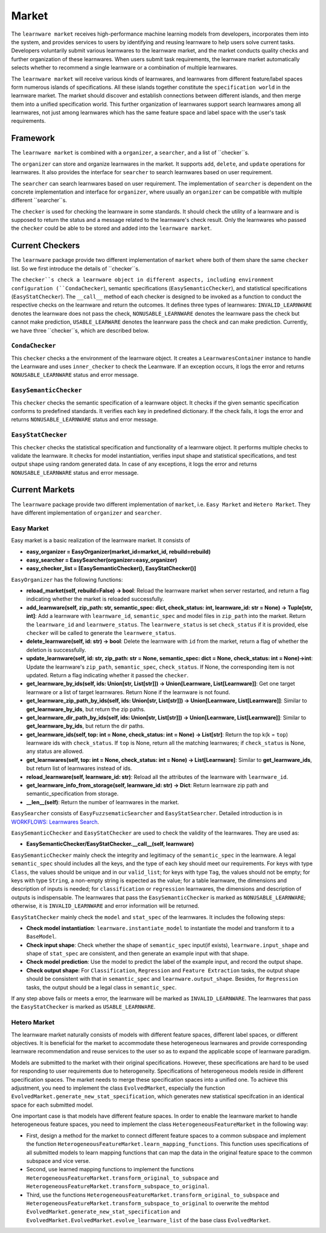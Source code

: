 .. _market:

================================
Market
================================

The ``learnware market`` receives high-performance machine learning models from developers, incorporates them into the system, and provides services to users by identifying and reusing learnware to help users solve current tasks. Developers voluntarily submit various learnwares to the learnware market, and the market conducts quality checks and further organization of these learnwares. When users submit task requirements, the learnware market automatically selects whether to recommend a single learnware or a combination of multiple learnwares. 

The ``learnware market`` will receive various kinds of learnwares, and learnwares from different feature/label spaces form numerous islands of specifications. All these islands together constitute the ``specification world`` in the learnware market. The market should discover and establish connections between different islands, and then merge them into a unified specification world. This further organization of learnwares support search learnwares among all learnwares, not just among learnwares which has the same feature space and label space with the user's task requirements.

Framework
======================================

The ``learnware market`` is combined with a ``organizer``, a ``searcher``, and a list of ``checker``s. 

The ``organizer`` can store and organize learnwares in the market. It supports ``add``, ``delete``, and ``update`` operations for learnwares. It also provides the interface for ``searcher`` to search learnwares based on user requirement.

The ``searcher`` can search learnwares based on user requirement. The implementation of ``searcher`` is dependent on the concrete implementation and interface for ``organizer``, where usually an ``organizer`` can be compatible with multiple different ``searcher``s.

The ``checker`` is used for checking the learnware in some standards. It should check the utility of a learnware and is supposed to return the status and a message related to the learnware's check result. Only the learnwares who passed the ``checker`` could be able to be stored and added into the ``learnware market``. 



Current Checkers
======================================

The ``learnware`` package provide two different implementation of ``market`` where both of them share the same ``checker`` list. So we first introduce the details of ``checker``s.

The ``checker``s check a learnware object in different aspects, including environment configuration (``CondaChecker``), semantic specifications (``EasySemanticChecker``), and statistical specifications (``EasyStatChecker``). The ``__call__`` method of each checker is designed to be invoked as a function to conduct the respective checks on the learnware and return the outcomes. It defines three types of learnwares: ``INVALID_LEARNWARE`` denotes the learnware does not pass the check, ``NONUSABLE_LEARNWARE`` denotes the learnware pass the check but cannot make prediction, ``USABLE_LEARWARE`` denotes the leanrware pass the check and can make prediction. Currently, we have three ``checker``s, which are described below.


``CondaChecker``
------------------
This ``checker`` checks a the environment of the learnware object. It creates a ``LearnwaresContainer`` instance to handle the Learnware and uses ``inner_checker`` to check the Learnware. If an exception occurs, it logs the error and returns ``NONUSABLE_LEARNWARE`` status and error message.


``EasySemanticChecker``
-------------------------
This ``checker`` checks the semantic specification of a learnware object. It checks if the given semantic specification conforms to predefined standards. It verifies each key in predefined dictionary. If the check fails, it logs the error and returns ``NONUSABLE_LEARNWARE`` status and error message.


``EasyStatChecker``
---------------------

This ``checker`` checks the statistical specification and functionality of a learnware object. It performs multiple checks to validate the learnware. It checks for model instantiation, verifies input shape and statistical specifications, and test output shape using random generated data. In case of any exceptions, it logs the error and returns ``NONUSABLE_LEARNWARE`` status and error message.


Current Markets
======================================

The ``learnware`` package provide two different implementation of ``market``, i.e. ``Easy Market`` and ``Hetero Market``. They have different implementation of ``organizer`` and ``searcher``.

Easy Market
-------------
Easy market is a basic realization of the learnware market. It consists of 

- **easy_organizer = EasyOrganizer(market_id=market_id, rebuild=rebuild)**
- **easy_searcher = EasySearcher(organizer=easy_organizer)**
- **easy_checker_list = [EasySemanticChecker(), EasyStatChecker()]**

``EasyOrganizer`` has the following functions:

- **reload_market(self, rebuild=False) -> bool**: Reload the learnware market when server restarted, and return a flag indicating whether the market is reloaded successfully.
- **add_learnware(self, zip_path: str, semantic_spec: dict, check_status: int, learnware_id: str = None) -> Tuple[str, int]**: Add a learnware with ``learnware_id``, ``semantic_spec`` and model files in ``zip_path`` into the market. Return the ``learnware_id`` and ``learnwere_status``. The ``learnwere_status`` is set ``check_status`` if it is provided, else ``checker`` will be called to generate the ``learnwere_status``.
- **delete_learnware(self, id: str) -> bool**: Delete the learnware with ``id`` from the market, return a flag of whether the deletion is successfully.
- **update_learnware(self, id: str, zip_path: str = None, semantic_spec: dict = None, check_status: int = None)->int**: Update the learnware's ``zip_path``, ``semantic_spec``, ``check_status``. If None, the corresponding item is not updated. Return a flag indicating whether it passed the ``checker``.
- **get_learnware_by_ids(self, ids: Union[str, List[str]]) -> Union[Learnware, List[Learnware]]**: Get one target learnware or a list of target learnwares. Return None if the learnware is not found.
- **get_learnware_zip_path_by_ids(self, ids: Union[str, List[str]]) -> Union[Learnware, List[Learnware]]**: Similar to **get_learnware_by_ids**, but return the zip paths.
- **get_learnware_dir_path_by_ids(self, ids: Union[str, List[str]]) -> Union[Learnware, List[Learnware]]**: Similar to **get_learnware_by_ids**, but return the dir paths.
- **get_learnware_ids(self, top: int = None, check_status: int = None) -> List[str]**: Return the top k(k = ``top``) learnware ids with ``check_status``. If ``top`` is None, return all the matching learnwares; if ``check_status`` is None, any status are allowed.
- **get_learnwares(self, top: int = None, check_status: int = None) -> List[Learnware]**: Similar to **get_learnware_ids**, but return list of learnwares instead of ids.
- **reload_learnware(self, learnware_id: str)**: Reload all the attributes of the learnware with ``learnware_id``.
- **get_learnware_info_from_storage(self, learnware_id: str) -> Dict**: Return learnware zip path and semantic_specification from storage.
- **__len__(self)**: Return the number of learnwares in the market.

``EasySearcher`` consists of ``EasyFuzzsematicSearcher`` and ``EasyStatSearcher``. Detailed introduction is in `WORKFLOWS: Learnwares Search <../workflows/search.html>`_.

``EasySemanticChecker`` and ``EasyStatChecker`` are used to check the validity of the learnwares. They are used as:

- **EasySemanticChecker/EasyStatChecker.__call__(self, learnware)**

``EasySemanticChecker`` mainly check the integrity and legitimacy of the ``semantic_spec`` in the learnware. A legal ``semantic_spec`` should includes all the keys, and the type of each key should meet our requirements. For keys with type ``Class``, the values should be unique and in our ``valid_list``; for keys with type ``Tag``, the values should not be empty; for keys with type ``String``, a non-empty string is expected as the value; for a table learnware, the dimensions and description of inputs is needed; for ``classification`` or ``regression`` learnwares, the dimensions and description of outputs is indispensable. The learnwares that pass the ``EasySemanticChecker`` is marked as ``NONUSABLE_LEARNWARE``; otherwise, it is ``INVALID_LEARNWARE`` and error information will be returned.


``EasyStatChecker`` mainly check the ``model`` and ``stat_spec`` of the learnwares. It includes the following steps:

- **Check model instantiation**: ``learnware.instantiate_model`` to instantiate the model and transform it to a ``BaseModel``.
- **Check input shape**: Check whether the shape of ``semantic_spec`` input(if exists), ``learnware.input_shape`` and shape of ``stat_spec`` are consistent, and then generate an example input with that shape. 
- **Check model prediction**: Use the model to predict the label of the example input, and record the output shape. 
- **Check output shape**: For ``Classification``, ``Regression`` and ``Feature Extraction`` tasks, the output shape should be consistent with that in ``semantic_spec`` and ``learnware.output_shape``. Besides, for ``Regression`` tasks, the output should be a legal class in ``semantic_spec``.

If any step above fails or meets a error, the learnware will be marked as ``INVALID_LEARNWARE``. The learnwares that pass the ``EasyStatChecker`` is marked as ``USABLE_LEARNWARE``.

Hetero Market
--------------

The learnware market naturally consists of models with different feature spaces, different label spaces, or different objectives. It is beneficial for the market to accommodate these heterogeneous learnwares and provide corresponding learnware recommendation and reuse services to the user so as to expand the applicable scope of learnware paradigm.

Models are submitted to the market with their original specifications. However, these specifications are hard to be used for responding to user requirements due to heterogeneity. Specifications of heterogeneous models reside in different specification spaces. The market needs to merge these specification spaces into a unified one. To achieve this adjustment, you need to implement the class ``EvolvedMarket``, especially the function ``EvolvedMarket.generate_new_stat_specification``, which generates new statistical specifcation in an identical space for each submitted model.

One important case is that models have different feature spaces. In order to enable the learnware market to handle heterogeneous feature spaces, you need to implement the class ``HeterogeneousFeatureMarket`` in the following way:

- First, design a method for the market to connect different feature spaces to a common subspace and implement the function ``HeterogeneousFeatureMarket.learn_mapping_functions``. This function uses specifications of all submitted models to learn mapping functions that can map the data in the original feature space to the common subspace and vice verse.
- Second, use learned mapping functions to implement the functions ``HeterogeneousFeatureMarket.transform_original_to_subspace`` and ``HeterogeneousFeatureMarket.transform_subspace_to_original``.
- Third, use the functions ``HeterogeneousFeatureMarket.transform_original_to_subspace`` and ``HeterogeneousFeatureMarket.transform_subspace_to_original`` to overwrite the mehtod ``EvolvedMarket.generate_new_stat_specification`` and  ``EvolvedMarket.EvolvedMarket.evolve_learnware_list`` of the base class ``EvolvedMarket``.
